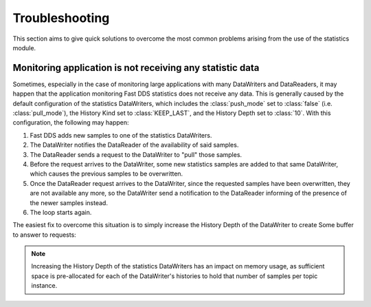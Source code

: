 .. _statistics_troubleshooting:

Troubleshooting
===============

This section aims to give quick solutions to overcome the most common problems arising from the use of the statistics
module.

.. _statistics_troubleshooting_notgettindata:

Monitoring application is not receiving any statistic data
----------------------------------------------------------

Sometimes, especially in the case of monitoring large applications with many DataWriters and DataReaders, it may happen
that the application monitoring Fast DDS statistics does not receive any data.
This is generally caused by the default configuration of the statistics DataWriters, which includes the
:class:`push_mode` set to :class:`false` (i.e. :class:`pull_mode`), the History Kind set to :class:`KEEP_LAST`, and the
History Depth set to :class:`10`.
With this configuration, the following may happen:

1. Fast DDS adds new samples to one of the statistics DataWriters.
2. The DataWriter notifies the DataReader of the availability of said samples.
3. The DataReader sends a request to the DataWriter to "pull" those samples.
4. Before the request arrives to the DataWriter, some new statistics samples are added to that same DataWriter, which
   causes the previous samples to be overwritten.
5. Once the DataReader request arrives to the DataWriter, since the requested samples have been overwritten, they are
   not available any more, so the DataWriter send a notification to the DataReader informing of the presence of the
   newer samples instead.
6. The loop starts again.

The easiest fix to overcome this situation is to simply increase the History Depth of the DataWriter to create Some
buffer to answer to requests:

.. tabs::

  .. tab:: Generic profile

        .. literalinclude:: /../code/XMLTester.xml
            :language: xml
            :start-after: <!-->FASTDDS_STATISTICS_TROUBLESHOOTING_GENERIC<-->
            :end-before: <!--><-->
            :lines: 2-4, 6-53, 55-56

  .. tab:: Specific profile

        .. literalinclude:: /../code/XMLTester.xml
            :language: xml
            :start-after: <!-->FASTDDS_STATISTICS_TROUBLESHOOTING_SINGLE_TOPIC<-->
            :end-before: <!--><-->
            :lines: 2-4, 6-53, 55-56

        .. warning::

            Mind that the specific profile only targets to the DataWriter which profile name matches with the alias of
            the corresponding statistics topic.
            Check the complete list of topics and their aliases in the :ref:`statistics_topic_names` section.

.. note::
    Increasing the History Depth of the statistics DataWriters has an impact on memory usage, as sufficient space is
    pre-allocated for each of the DataWriter's histories to hold that number of samples per topic instance.
